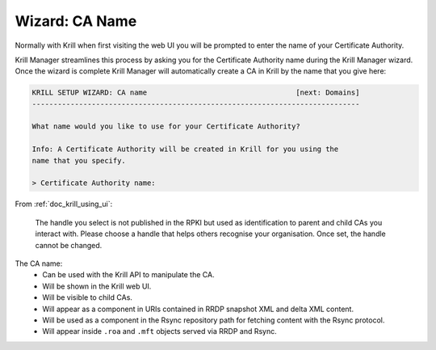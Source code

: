 .. _doc_krill_manager_wizard_ca_name:

Wizard: CA Name
===============

Normally with Krill when first visiting the web UI you will be prompted to enter
the name of your Certificate Authority.

Krill Manager streamlines this process by asking you for the Certificate
Authority name during the Krill Manager wizard. Once the wizard is complete
Krill Manager will automatically create a CA in Krill by the name that you give
here:

.. code-block:: text

  KRILL SETUP WIZARD: CA name                                   [next: Domains]
  -----------------------------------------------------------------------------

  What name would you like to use for your Certificate Authority?

  Info: A Certificate Authority will be created in Krill for you using the
  name that you specify.

  > Certificate Authority name:

From :ref:`doc_krill_using_ui`:

.. epigraph::

   The handle you select is not published in the RPKI but used as identification
   to parent and child CAs you interact with. Please choose a handle that helps
   others recognise your organisation. Once set, the handle cannot be changed.

The CA name:
  - Can be used with the Krill API to manipulate the CA.
  - Will be shown in the Krill web UI.
  - Will be visible to child CAs.
  - Will appear as a component in URIs contained in RRDP snapshot XML and delta
    XML content.
  - Will be used as a component in the Rsync repository path for fetching content
    with the Rsync protocol.
  - Will appear inside ``.roa`` and ``.mft`` objects served via RRDP and Rsync.
